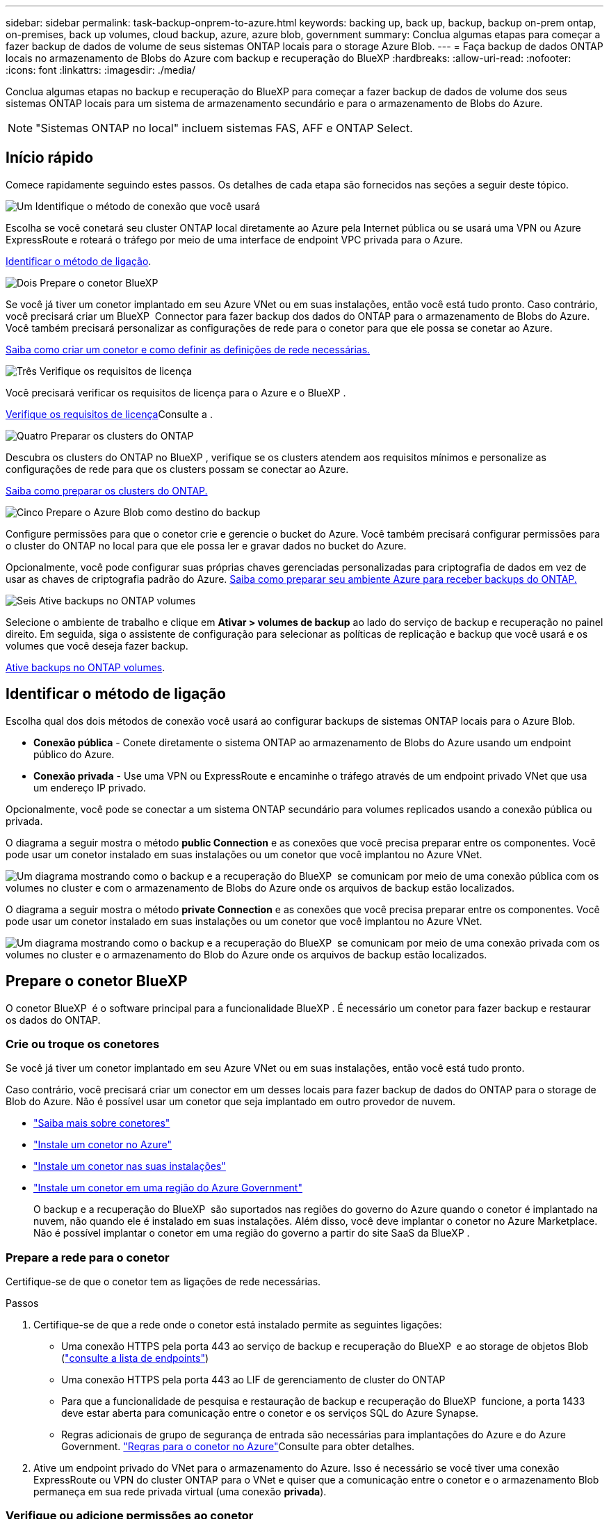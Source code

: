 ---
sidebar: sidebar 
permalink: task-backup-onprem-to-azure.html 
keywords: backing up, back up, backup, backup on-prem ontap, on-premises, back up volumes, cloud backup, azure, azure blob, government 
summary: Conclua algumas etapas para começar a fazer backup de dados de volume de seus sistemas ONTAP locais para o storage Azure Blob. 
---
= Faça backup de dados ONTAP locais no armazenamento de Blobs do Azure com backup e recuperação do BlueXP
:hardbreaks:
:allow-uri-read: 
:nofooter: 
:icons: font
:linkattrs: 
:imagesdir: ./media/


[role="lead"]
Conclua algumas etapas no backup e recuperação do BlueXP para começar a fazer backup de dados de volume dos seus sistemas ONTAP locais para um sistema de armazenamento secundário e para o armazenamento de Blobs do Azure.


NOTE: "Sistemas ONTAP no local" incluem sistemas FAS, AFF e ONTAP Select.



== Início rápido

Comece rapidamente seguindo estes passos. Os detalhes de cada etapa são fornecidos nas seções a seguir deste tópico.

.image:https://raw.githubusercontent.com/NetAppDocs/common/main/media/number-1.png["Um"] Identifique o método de conexão que você usará
[role="quick-margin-para"]
Escolha se você conetará seu cluster ONTAP local diretamente ao Azure pela Internet pública ou se usará uma VPN ou Azure ExpressRoute e roteará o tráfego por meio de uma interface de endpoint VPC privada para o Azure.

[role="quick-margin-para"]
<<Identificar o método de ligação>>.

.image:https://raw.githubusercontent.com/NetAppDocs/common/main/media/number-2.png["Dois"] Prepare o conetor BlueXP 
[role="quick-margin-para"]
Se você já tiver um conetor implantado em seu Azure VNet ou em suas instalações, então você está tudo pronto. Caso contrário, você precisará criar um BlueXP  Connector para fazer backup dos dados do ONTAP para o armazenamento de Blobs do Azure. Você também precisará personalizar as configurações de rede para o conetor para que ele possa se conetar ao Azure.

[role="quick-margin-para"]
<<Prepare o conetor BlueXP ,Saiba como criar um conetor e como definir as definições de rede necessárias.>>

.image:https://raw.githubusercontent.com/NetAppDocs/common/main/media/number-3.png["Três"] Verifique os requisitos de licença
[role="quick-margin-para"]
Você precisará verificar os requisitos de licença para o Azure e o BlueXP .

[role="quick-margin-para"]
<<Verifique os requisitos de licença>>Consulte a .

.image:https://raw.githubusercontent.com/NetAppDocs/common/main/media/number-4.png["Quatro"] Preparar os clusters do ONTAP
[role="quick-margin-para"]
Descubra os clusters do ONTAP no BlueXP , verifique se os clusters atendem aos requisitos mínimos e personalize as configurações de rede para que os clusters possam se conectar ao Azure.

[role="quick-margin-para"]
<<Preparar os clusters do ONTAP,Saiba como preparar os clusters do ONTAP.>>

.image:https://raw.githubusercontent.com/NetAppDocs/common/main/media/number-5.png["Cinco"] Prepare o Azure Blob como destino do backup
[role="quick-margin-para"]
Configure permissões para que o conetor crie e gerencie o bucket do Azure. Você também precisará configurar permissões para o cluster do ONTAP no local para que ele possa ler e gravar dados no bucket do Azure.

[role="quick-margin-para"]
Opcionalmente, você pode configurar suas próprias chaves gerenciadas personalizadas para criptografia de dados em vez de usar as chaves de criptografia padrão do Azure. <<Prepare o Azure Blob como destino do backup,Saiba como preparar seu ambiente Azure para receber backups do ONTAP.>>

.image:https://raw.githubusercontent.com/NetAppDocs/common/main/media/number-6.png["Seis"] Ative backups no ONTAP volumes
[role="quick-margin-para"]
Selecione o ambiente de trabalho e clique em *Ativar > volumes de backup* ao lado do serviço de backup e recuperação no painel direito. Em seguida, siga o assistente de configuração para selecionar as políticas de replicação e backup que você usará e os volumes que você deseja fazer backup.

[role="quick-margin-para"]
<<Ative backups no ONTAP volumes>>.



== Identificar o método de ligação

Escolha qual dos dois métodos de conexão você usará ao configurar backups de sistemas ONTAP locais para o Azure Blob.

* *Conexão pública* - Conete diretamente o sistema ONTAP ao armazenamento de Blobs do Azure usando um endpoint público do Azure.
* *Conexão privada* - Use uma VPN ou ExpressRoute e encaminhe o tráfego através de um endpoint privado VNet que usa um endereço IP privado.


Opcionalmente, você pode se conectar a um sistema ONTAP secundário para volumes replicados usando a conexão pública ou privada.

O diagrama a seguir mostra o método *public Connection* e as conexões que você precisa preparar entre os componentes. Você pode usar um conetor instalado em suas instalações ou um conetor que você implantou no Azure VNet.

image:diagram_cloud_backup_onprem_azure_public.png["Um diagrama mostrando como o backup e a recuperação do BlueXP  se comunicam por meio de uma conexão pública com os volumes no cluster e com o armazenamento de Blobs do Azure onde os arquivos de backup estão localizados."]

O diagrama a seguir mostra o método *private Connection* e as conexões que você precisa preparar entre os componentes. Você pode usar um conetor instalado em suas instalações ou um conetor que você implantou no Azure VNet.

image:diagram_cloud_backup_onprem_azure_private.png["Um diagrama mostrando como o backup e a recuperação do BlueXP  se comunicam por meio de uma conexão privada com os volumes no cluster e o armazenamento do Blob do Azure onde os arquivos de backup estão localizados."]



== Prepare o conetor BlueXP 

O conetor BlueXP  é o software principal para a funcionalidade BlueXP . É necessário um conetor para fazer backup e restaurar os dados do ONTAP.



=== Crie ou troque os conetores

Se você já tiver um conetor implantado em seu Azure VNet ou em suas instalações, então você está tudo pronto.

Caso contrário, você precisará criar um conector em um desses locais para fazer backup de dados do ONTAP para o storage de Blob do Azure. Não é possível usar um conetor que seja implantado em outro provedor de nuvem.

* https://docs.netapp.com/us-en/bluexp-setup-admin/concept-connectors.html["Saiba mais sobre conetores"^]
* https://docs.netapp.com/us-en/bluexp-setup-admin/task-quick-start-connector-azure.html["Instale um conetor no Azure"^]
* https://docs.netapp.com/us-en/bluexp-setup-admin/task-quick-start-connector-on-prem.html["Instale um conetor nas suas instalações"^]
* https://docs.netapp.com/us-en/bluexp-setup-admin/task-install-restricted-mode.html["Instale um conetor em uma região do Azure Government"^]
+
O backup e a recuperação do BlueXP  são suportados nas regiões do governo do Azure quando o conetor é implantado na nuvem, não quando ele é instalado em suas instalações. Além disso, você deve implantar o conetor no Azure Marketplace. Não é possível implantar o conetor em uma região do governo a partir do site SaaS da BlueXP .





=== Prepare a rede para o conetor

Certifique-se de que o conetor tem as ligações de rede necessárias.

.Passos
. Certifique-se de que a rede onde o conetor está instalado permite as seguintes ligações:
+
** Uma conexão HTTPS pela porta 443 ao serviço de backup e recuperação do BlueXP  e ao storage de objetos Blob (https://docs.netapp.com/us-en/bluexp-setup-admin/task-set-up-networking-azure.html#endpoints-contacted-for-day-to-day-operations["consulte a lista de endpoints"^])
** Uma conexão HTTPS pela porta 443 ao LIF de gerenciamento de cluster do ONTAP
** Para que a funcionalidade de pesquisa e restauração de backup e recuperação do BlueXP  funcione, a porta 1433 deve estar aberta para comunicação entre o conetor e os serviços SQL do Azure Synapse.
** Regras adicionais de grupo de segurança de entrada são necessárias para implantações do Azure e do Azure Government.  https://docs.netapp.com/us-en/bluexp-setup-admin/reference-ports-azure.html["Regras para o conetor no Azure"^]Consulte para obter detalhes.


. Ative um endpoint privado do VNet para o armazenamento do Azure. Isso é necessário se você tiver uma conexão ExpressRoute ou VPN do cluster ONTAP para o VNet e quiser que a comunicação entre o conetor e o armazenamento Blob permaneça em sua rede privada virtual (uma conexão *privada*).




=== Verifique ou adicione permissões ao conetor

Para usar a funcionalidade de pesquisa e restauração de backup e recuperação do BlueXP , você precisa ter permissões específicas na função do conetor para que ele possa acessar a conta de armazenamento de dados e espaço de trabalho do Synapse do Azure. Consulte as permissões abaixo e siga as etapas se precisar modificar a política.

.Antes de começar
Você deve Registrar o Fornecedor de recursos do Azure Synapse Analytics (chamado "Microsoft.Synapse") com sua assinatura. https://docs.microsoft.com/en-us/azure/azure-resource-manager/management/resource-providers-and-types#register-resource-provider["Veja como registar este fornecedor de recursos para a sua subscrição"^]. Você deve ser a assinatura *proprietário* ou *Colaborador* para Registrar o provedor de recursos.

.Passos
. Identifique a função atribuída à máquina virtual do conetor:
+
.. No portal do Azure, abra o serviço máquinas virtuais.
.. Selecione a máquina virtual do conetor.
.. Em *Configurações*, selecione *identidade*.
.. Selecione *atribuições de função do Azure*.
.. Anote a função personalizada atribuída à máquina virtual do conetor.


. Atualize a função personalizada:
+
.. No portal do Azure, abra sua assinatura do Azure.
.. Selecione *Access Control (IAM) > Roles*.
.. Selecione a elipse (*...*) para a função personalizada e, em seguida, selecione *Edit*.
.. Selecione *JSON* e adicione as seguintes permissões:
+
[%collapsible]
====
[source, json]
----
"Microsoft.Storage/storageAccounts/listkeys/action",
"Microsoft.Storage/storageAccounts/read",
"Microsoft.Storage/storageAccounts/write",
"Microsoft.Storage/storageAccounts/blobServices/containers/read",
"Microsoft.Storage/storageAccounts/listAccountSas/action",
"Microsoft.KeyVault/vaults/read",
"Microsoft.KeyVault/vaults/accessPolicies/write",
"Microsoft.Network/networkInterfaces/read",
"Microsoft.Resources/subscriptions/locations/read",
"Microsoft.Network/virtualNetworks/read",
"Microsoft.Network/virtualNetworks/subnets/read",
"Microsoft.Resources/subscriptions/resourceGroups/read",
"Microsoft.Resources/subscriptions/resourcegroups/resources/read",
"Microsoft.Resources/subscriptions/resourceGroups/write",
"Microsoft.Authorization/locks/*",
"Microsoft.Network/privateEndpoints/write",
"Microsoft.Network/privateEndpoints/read",
"Microsoft.Network/privateDnsZones/virtualNetworkLinks/write",
"Microsoft.Network/virtualNetworks/join/action",
"Microsoft.Network/privateDnsZones/A/write",
"Microsoft.Network/privateDnsZones/read",
"Microsoft.Network/privateDnsZones/virtualNetworkLinks/read",
"Microsoft.Network/networkInterfaces/delete",
"Microsoft.Network/networkSecurityGroups/delete",
"Microsoft.Resources/deployments/delete",
"Microsoft.ManagedIdentity/userAssignedIdentities/assign/action",
"Microsoft.Synapse/workspaces/write",
"Microsoft.Synapse/workspaces/read",
"Microsoft.Synapse/workspaces/delete",
"Microsoft.Synapse/register/action",
"Microsoft.Synapse/checkNameAvailability/action",
"Microsoft.Synapse/workspaces/operationStatuses/read",
"Microsoft.Synapse/workspaces/firewallRules/read",
"Microsoft.Synapse/workspaces/replaceAllIpFirewallRules/action",
"Microsoft.Synapse/workspaces/operationResults/read",
"Microsoft.Synapse/workspaces/privateEndpointConnectionsApproval/action"
----
====
+
https://docs.netapp.com/us-en/bluexp-setup-admin/reference-permissions-azure.html["Veja o formato JSON completo da política"^]

.. Selecione *Revisão e atualização* e, em seguida, selecione *Atualização*.






== Verifique os requisitos de licença

Você precisará verificar os requisitos de licença para o Azure e o BlueXP :

* Antes de ativar o backup e a recuperação do BlueXP  para seu cluster, você precisará inscrever-se em uma oferta de mercado BlueXP  pay-as-you-go (PAYGO) do Azure ou comprar e ativar uma licença BYOL de backup e recuperação do BlueXP  da NetApp. Essas licenças são para sua conta e podem ser usadas em vários sistemas.
+
** Para o licenciamento PAYGO de backup e recuperação do BlueXP , você precisará de uma assinatura do https://azuremarketplace.microsoft.com/en-us/marketplace/apps/netapp.cloud-manager?tab=Overview["Oferta de NetApp BlueXP  no mercado Azure"^]. A cobrança do backup e recuperação do BlueXP  é feita por meio dessa assinatura.
** Para o licenciamento BYOL de backup e recuperação do BlueXP , você precisará do número de série do NetApp que permite usar o serviço durante a duração e a capacidade da licença. link:task-licensing-cloud-backup.html#use-a-bluexp-backup-and-recovery-byol-license["Saiba como gerenciar suas licenças BYOL"].


* Você precisa ter uma assinatura do Azure para o espaço de armazenamento de objetos onde seus backups estarão localizados.


*Regiões suportadas*

Você pode criar backups de sistemas locais para o Azure Blob em todas as regiões, incluindo regiões do Azure Government. Você especifica a região onde os backups serão armazenados quando você configurar o serviço.



== Preparar os clusters do ONTAP

Você precisará preparar seu sistema ONTAP de origem no local e qualquer sistema ONTAP ou Cloud Volumes ONTAP secundário no local.

Preparar os clusters do ONTAP envolve as etapas a seguir:

* Descubra os seus sistemas ONTAP no BlueXP 
* Verifique os requisitos do sistema ONTAP
* Verifique os requisitos de rede do ONTAP para fazer backup de dados para armazenamento de objetos
* Verificar os requisitos de rede do ONTAP para replicação de volumes




=== Descubra os seus sistemas ONTAP no BlueXP 

Tanto o sistema ONTAP de origem no local quanto qualquer sistema ONTAP ou Cloud Volumes ONTAP secundário no local devem estar disponíveis no BlueXP  Canvas.

Você precisará saber o endereço IP de gerenciamento de cluster e a senha da conta de usuário admin para adicionar o cluster. https://docs.netapp.com/us-en/bluexp-ontap-onprem/task-discovering-ontap.html["Saiba como descobrir um cluster"^].



=== Verifique os requisitos do sistema ONTAP

Certifique-se de que os seguintes requisitos do ONTAP são atendidos:

* É recomendado um mínimo de ONTAP 9.8; ONTAP 9.8P13 e posterior.
* Uma licença SnapMirror (incluída como parte do pacote Premium ou do pacote de proteção de dados).
+
*Observação:* o "pacote de nuvem híbrida" não é necessário ao usar o backup e a recuperação do BlueXP .

+
Aprenda a https://docs.netapp.com/us-en/ontap/system-admin/manage-licenses-concept.html["gerencie suas licenças de cluster"^].

* A hora e o fuso horário estão definidos corretamente. Aprenda a https://docs.netapp.com/us-en/ontap/system-admin/manage-cluster-time-concept.html["configure a hora do cluster"^].
* Se você quiser replicar dados, verifique se os sistemas de origem e destino estão executando versões compatíveis do ONTAP antes de replicar dados.
+
https://docs.netapp.com/us-en/ontap/data-protection/compatible-ontap-versions-snapmirror-concept.html["Veja versões compatíveis do ONTAP para relacionamentos do SnapMirror"^].





=== Verifique os requisitos de rede do ONTAP para fazer backup de dados para armazenamento de objetos

Você deve configurar os seguintes requisitos no sistema que se coneta ao storage de objetos.

* Para uma arquitetura de backup fan-out, configure as seguintes configurações no sistema _Primary_.
* Para uma arquitetura de backup em cascata, configure as seguintes configurações no sistema _secundário_.


São necessários os seguintes requisitos de rede de cluster do ONTAP:

* O cluster do ONTAP inicia uma conexão HTTPS pela porta 443 do LIF entre clusters para o armazenamento de Blobs do Azure para operações de backup e restauração.
+
O ONTAP lê e grava dados no storage de objetos. O armazenamento de objetos nunca inicia, ele apenas responde.

* O ONTAP requer uma conexão de entrada do conetor para o LIF de gerenciamento de cluster. O conetor pode residir em um Azure VNet.
* É necessário um LIF entre clusters em cada nó do ONTAP que hospeda os volumes que você deseja fazer backup. O LIF deve estar associado ao _IPspace_ que o ONTAP deve usar para se conetar ao armazenamento de objetos. https://docs.netapp.com/us-en/ontap/networking/standard_properties_of_ipspaces.html["Saiba mais sobre IPspaces"^].
+
Ao configurar o backup e a recuperação do BlueXP , você será solicitado a usar o IPspace. Você deve escolher o espaço IPspace ao qual cada LIF está associado. Esse pode ser o espaço IPspace "padrão" ou um espaço IPspace personalizado que você criou.

* Os LIFs dos nós e dos clusters podem acessar o armazenamento de objetos.
* Os servidores DNS foram configurados para a VM de armazenamento onde os volumes estão localizados. Consulte como https://docs.netapp.com/us-en/ontap/networking/configure_dns_services_auto.html["Configurar serviços DNS para o SVM"^] .
* Se você usar um IPspace diferente do padrão, talvez seja necessário criar uma rota estática para obter acesso ao armazenamento de objetos.
* Atualize as regras de firewall, se necessário, para permitir conexões de serviço de backup e recuperação do BlueXP  do ONTAP ao armazenamento de objetos através da porta 443 e tráfego de resolução de nomes da VM de armazenamento para o servidor DNS através da porta 53 (TCP/UDP).




=== Verificar os requisitos de rede do ONTAP para replicação de volumes

Se você planeja criar volumes replicados em um sistema ONTAP secundário usando o backup e a recuperação do BlueXP , certifique-se de que os sistemas de origem e destino atendam aos seguintes requisitos de rede.



==== Requisitos de rede da ONTAP no local

* Se o cluster estiver em suas instalações, você deverá ter uma conexão da rede corporativa à rede virtual no provedor de nuvem. Normalmente, esta é uma conexão VPN.
* Os clusters do ONTAP devem atender a requisitos adicionais de sub-rede, porta, firewall e cluster.
+
Como você pode replicar para o Cloud Volumes ONTAP ou sistemas locais, revise os requisitos de peering para sistemas ONTAP locais. https://docs.netapp.com/us-en/ontap-sm-classic/peering/reference_prerequisites_for_cluster_peering.html["Veja os pré-requisitos para peering de cluster na documentação do ONTAP"^].





==== Requisitos de rede da Cloud Volumes ONTAP

* O grupo de segurança da instância deve incluir as regras de entrada e saída necessárias: Especificamente, regras para ICMP e portas 11104 e 11105. Essas regras estão incluídas no grupo de segurança predefinido.




== Prepare o Azure Blob como destino do backup

. Você pode usar suas próprias chaves gerenciadas personalizadas para criptografia de dados no assistente de ativação em vez de usar as chaves de criptografia gerenciadas pela Microsoft padrão. Nesse caso, você precisará ter a assinatura do Azure, o nome do Cofre-chave e a chave. https://docs.microsoft.com/en-us/azure/storage/common/customer-managed-keys-overview["Saiba como usar suas próprias chaves"^].
+
Observe que o backup e a recuperação oferecem suporte a _políticas de acesso do Azure_ como o modelo de permissão. O modelo de permissão _Azure Role-Based Access Control_ (Azure RBAC) não é suportado atualmente.

. Se você quiser ter uma conexão mais segura pela Internet pública do seu data center local para o VNet, há uma opção para configurar um endpoint privado do Azure no assistente de ativação. Neste caso, você precisará conhecer o VNet e o Subnet para essa conexão. https://docs.microsoft.com/en-us/azure/private-link/private-endpoint-overview["Consulte os detalhes sobre como usar um endpoint privado"^].




=== Crie sua conta de armazenamento Azure Blob

Por padrão, o serviço cria contas de armazenamento para você. Se quiser usar suas próprias contas de armazenamento, você pode criá-las antes de iniciar o assistente de ativação de backup e, em seguida, selecionar essas contas de armazenamento no assistente.

link:concept-protection-journey.html#do-you-want-to-create-your-own-object-storage-container["Saiba mais sobre como criar suas próprias contas de armazenamento"^].



== Ative backups no ONTAP volumes

Ative os backups a qualquer momento diretamente do seu ambiente de trabalho no local.

Um assistente leva você através dos seguintes passos principais:

* <<Selecione os volumes que deseja fazer backup>>
* <<Defina a estratégia de backup>>
* <<Reveja as suas seleções>>


Você também pode <<Mostrar os comandos API>>na etapa de revisão, para que você possa copiar o código para automatizar a ativação de backup para futuros ambientes de trabalho.



=== Inicie o assistente

.Passos
. Acesse o assistente Ativar backup e recuperação usando uma das seguintes maneiras:
+
** Na tela BlueXP , selecione o ambiente de trabalho e selecione *Ativar > volumes de backup* ao lado do serviço de backup e recuperação no painel direito.
+
image:screenshot_backup_onprem_enable.png["Uma captura de tela que mostra o botão de ativação de backup e recuperação que está disponível depois de selecionar um ambiente de trabalho."]

+
Se o destino do Azure para seus backups existir como um ambiente de trabalho no Canvas, você poderá arrastar o cluster do ONTAP para o armazenamento de objetos Blob do Azure.

** Selecione *volumes* na barra de backup e recuperação. Na guia volumes, selecione o ícone *ações* image:icon-action.png["Ícone ações"]e selecione *Ativar Backup* para um único volume (que ainda não tem replicação ou backup para armazenamento de objetos já ativado).


+
A página Introdução do assistente mostra as opções de proteção, incluindo snapshots locais, replicação e backups. Se você fez a segunda opção nesta etapa, a página Definir estratégia de backup será exibida com um volume selecionado.

. Continue com as seguintes opções:
+
** Se já tiver um conetor BlueXP , está tudo definido. Basta selecionar *seguinte*.
** Se você ainda não tiver um conetor BlueXP , a opção *Adicionar um conetor* será exibida. <<Prepare o conetor BlueXP >>Consulte a .






=== Selecione os volumes que deseja fazer backup

Escolha os volumes que você deseja proteger. Um volume protegido é aquele que tem uma ou mais das seguintes opções: Política de snapshot, política de replicação, política de backup para objeto.

Você pode optar por proteger o FlexVol ou o FlexGroup volumes. No entanto, não é possível selecionar uma combinação desses volumes ao ativar o backup para um ambiente de trabalho. Veja como link:task-manage-backups-ontap.html#activate-backup-on-additional-volumes-in-a-working-environment["ative o backup para volumes adicionais no ambiente de trabalho"](FlexVol ou FlexGroup) depois de configurar o backup para os volumes iniciais.

[NOTE]
====
* Você pode ativar um backup apenas em um único volume FlexGroup de cada vez.
* Os volumes selecionados devem ter a mesma configuração SnapLock. Todos os volumes devem ter o SnapLock Enterprise ativado ou o SnapLock desativado.


====
.Passos
Observe que se os volumes escolhidos já tiverem políticas Snapshot ou replicação aplicadas, as políticas selecionadas posteriormente substituirão essas políticas existentes.

. Na página Selecionar volumes, selecione o volume ou volumes que deseja proteger.
+
** Opcionalmente, filtre as linhas para mostrar apenas volumes com determinados tipos de volume, estilos e muito mais para facilitar a seleção.
** Depois de selecionar o primeiro volume, você pode selecionar todos os volumes FlexVol (volumes FlexGroup podem ser selecionados um de cada vez somente). Para fazer backup de todos os volumes FlexVol existentes, marque primeiro um volume e marque a caixa na linha de título. (image:button_backup_all_volumes.png[""]).
** Para fazer backup de volumes individuais, marque a caixa para cada volume (image:button_backup_1_volume.png[""] ).


. Selecione *seguinte*.




=== Defina a estratégia de backup

Definir a estratégia de backup envolve definir as seguintes opções:

* Quer você queira uma ou todas as opções de backup: Snapshots locais, replicação e backup no storage de objetos
* Arquitetura
* Política de instantâneo local
* Destino e política de replicação
+

NOTE: Se os volumes escolhidos tiverem políticas de Snapshot e replicação diferentes das políticas selecionadas nesta etapa, as políticas existentes serão sobrescritas.

* Backup para informações de armazenamento de objetos (provedor, criptografia, rede, política de backup e opções de exportação).


.Passos
. Na página Definir estratégia de backup, escolha uma ou todas as opções a seguir. Todos os três são selecionados por padrão:
+
** *Instantâneos locais*: Se você estiver executando replicação ou fazendo backup em armazenamento de objetos, os snapshots locais devem ser criados.
** *Replicação*: Cria volumes replicados em outro sistema de armazenamento ONTAP.
** *Backup*: Faz backup de volumes para armazenamento de objetos.


. *Arquitetura*: Se você escolheu replicação e backup, escolha um dos seguintes fluxos de informações:
+
** *Cascading*: As informações fluem do primário para o secundário e do secundário para o armazenamento de objetos.
** *Fan out*: As informações fluem do primário para o secundário _e_ do armazenamento primário para o objeto.
+
Para obter detalhes sobre essas arquiteturas, link:concept-protection-journey.html["Planeje sua jornada de proteção"]consulte .



. *Snapshot local*: Escolha uma política Snapshot existente ou crie uma nova.
+

TIP: Para criar uma política personalizada antes de ativar a captura Instantânea, link:task-create-policies-ontap.html["Crie uma política"]consulte .

+
Para criar uma política, selecione *criar nova política* e faça o seguinte:

+
** Introduza o nome da política.
** Selecione até 5 programações, normalmente de frequências diferentes.
** Selecione *criar*.


. *Replicação*: Defina as seguintes opções:
+
** *Destino de replicação*: Selecione o ambiente de trabalho de destino e SVM. Opcionalmente, selecione o agregado de destino ou agregados e o prefixo ou sufixo que será adicionado ao nome do volume replicado.
** *Política de replicação*: Escolha uma política de replicação existente ou crie uma nova.
+

TIP: Para criar uma política personalizada antes de ativar a replicação, link:task-create-policies-ontap.html["Crie uma política"]consulte .

+
Para criar uma política, selecione *criar nova política* e faça o seguinte:

+
*** Introduza o nome da política.
*** Selecione até 5 programações, normalmente de frequências diferentes.
*** Selecione *criar*.




. *Fazer backup para Objeto*: Se você selecionou *Backup*, defina as seguintes opções:
+
** *Fornecedor*: Selecione *Microsoft Azure*.
** *Configurações do provedor*: Insira os detalhes do provedor e a região onde os backups serão armazenados.
+
Crie uma nova conta de armazenamento ou selecione uma existente.

+
Crie seu próprio grupo de recursos que gerencia o contentor Blob ou selecione o tipo e o grupo do grupo de recursos.

+

TIP: Se você quiser proteger seus arquivos de backup de serem modificados ou excluídos, verifique se a conta de armazenamento foi criada com armazenamento imutável habilitado usando um período de retenção de 30 dias.

+

TIP: Se você quiser categorizar arquivos de backup mais antigos no Azure Archive Storage para otimização de custo adicional, verifique se a conta de storage tem a regra de ciclo de vida apropriada.

** *Chave de criptografia*: Se você criou uma nova conta de armazenamento do Azure, insira as informações da chave de criptografia fornecidas pelo provedor. Escolha se irá utilizar as chaves de encriptação padrão do Azure ou escolher as suas próprias chaves geridas pelo cliente na sua conta Azure para gerir a encriptação dos seus dados.
+
Se você optar por usar suas próprias chaves gerenciadas pelo cliente, insira o cofre de chaves e as informações da chave.



+

NOTE: Se você escolheu uma conta de armazenamento Microsoft existente, as informações de criptografia já estão disponíveis, para que você não precise inseri-la agora.

+
** *Rede*: Escolha o IPspace e se você usará um endpoint privado. O endpoint privado está desativado por predefinição.
+
... O espaço de IPspace no cluster do ONTAP onde residem os volumes que você deseja fazer backup. As LIFs entre clusters para este espaço IPspace devem ter acesso de saída à Internet.
... Opcionalmente, escolha se você usará um endpoint privado do Azure que você configurou anteriormente. https://learn.microsoft.com/en-us/azure/private-link/private-endpoint-overview["Saiba mais sobre como usar um endpoint privado do Azure"].


** *Política de backup*: Selecione uma política de armazenamento de backup para objetos existente ou crie uma nova.
+

TIP: Para criar uma política personalizada antes de ativar a cópia de segurança, link:task-create-policies-ontap.html["Crie uma política"]consulte .

+
Para criar uma política, selecione *criar nova política* e faça o seguinte:

+
*** Introduza o nome da política.
*** Selecione até 5 programações, normalmente de frequências diferentes.
*** Para políticas de backup para objeto, defina as configurações DataLock e proteção contra ransomware. Para obter detalhes sobre DataLock e proteção contra ransomware, link:concept-cloud-backup-policies.html["Configurações de política de backup para objeto"]consulte .
*** Selecione *criar*.


** *Exportar cópias Snapshot existentes para o armazenamento de objetos como cópias de backup*: Se houver cópias Snapshot locais para volumes neste ambiente de trabalho que correspondam ao rótulo de agendamento de backup que você acabou de selecionar para este ambiente de trabalho (por exemplo, diário, semanal, etc.), esse prompt adicional será exibido. Marque esta caixa para que todos os snapshots históricos sejam copiados para o armazenamento de objetos como arquivos de backup para garantir a proteção mais completa para seus volumes.


. Selecione *seguinte*.




=== Reveja as suas seleções

Esta é a oportunidade de rever as suas seleções e fazer ajustes, se necessário.

.Passos
. Na página Review (Revisão), reveja as suas seleções.
. Opcionalmente, marque a caixa para *Sincronizar automaticamente os rótulos de política Snapshot com os rótulos de política de replicação e backup*. Isso cria snapshots com um rótulo que corresponde aos rótulos nas políticas de replicação e backup.
. Selecione *Ativar Backup*.


.Resultado
O backup e a recuperação do BlueXP  começam a fazer os backups iniciais dos seus volumes. A transferência de linha de base do volume replicado e do arquivo de backup inclui uma cópia completa dos dados do sistema de storage primário. As transferências subsequentes contêm cópias diferenciais dos dados do sistema de storage primário contidos nas cópias Snapshot.

Um volume replicado é criado no cluster de destino que será sincronizado com o volume primário.

Uma conta de armazenamento Blob é criada no grupo de recursos que você inseriu e os arquivos de backup são armazenados lá. O Painel de backup de volume é exibido para que você possa monitorar o estado dos backups.

Também pode monitorizar o estado dos trabalhos de cópia de segurança e restauro utilizando o link:task-monitor-backup-jobs.html["Painel monitorização de trabalhos"^].



=== Mostrar os comandos API

Você pode querer exibir e, opcionalmente, copiar os comandos API usados no assistente Ativar backup e recuperação. Você pode querer fazer isso para automatizar a ativação de backup em futuros ambientes de trabalho.

.Passos
. No assistente Ativar backup e recuperação, selecione *Exibir solicitação de API*.
. Para copiar os comandos para a área de transferência, selecione o ícone *Copiar*.




== O que se segue?

* Você pode link:task-manage-backups-ontap.html["gerencie seus arquivos de backup e políticas de backup"^]. Isso inclui iniciar e parar backups, excluir backups, adicionar e alterar o agendamento de backup e muito mais.
* Você pode link:task-manage-backup-settings-ontap.html["gerencie as configurações de backup no nível do cluster"^]. Isso inclui alterar a largura de banda da rede disponível para fazer upload de backups para o armazenamento de objetos, alterar a configuração de backup automático para volumes futuros e muito mais.
* Você também pode link:task-restore-backups-ontap.html["restaure volumes, pastas ou arquivos individuais a partir de um arquivo de backup"^]acessar um sistema Cloud Volumes ONTAP no Azure ou um sistema ONTAP no local.

